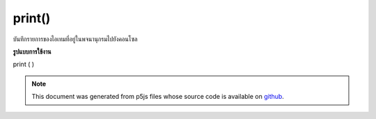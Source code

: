 .. raw:: html

	<script src="https://sketch.netpie.io/widget/p5-widget.js"></script>

print()
=======

บันทึกรายการของไอเทมที่อยู่ในพจนานุกรมไปยังคอนโซล

.. Logs the list of items currently in the Dictionary to the console
**รูปแบบการใช้งาน**

print ( )

.. note:: This document was generated from p5js files whose source code is available on `github <https://github.com/processing/p5.js>`_.
